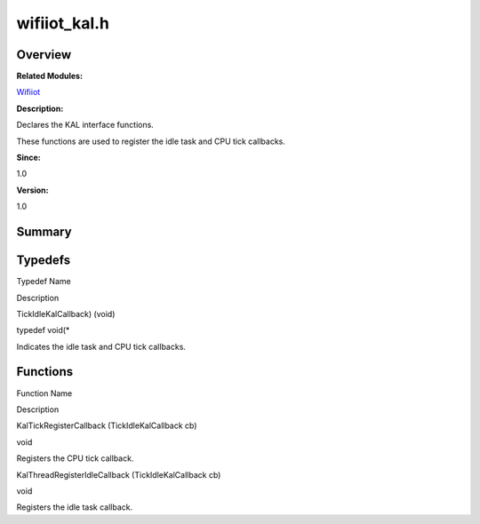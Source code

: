 wifiiot_kal.h
=============

**Overview**\ 
--------------

**Related Modules:**

`Wifiiot <wifiiot.rst>`__

**Description:**

Declares the KAL interface functions.

These functions are used to register the idle task and CPU tick
callbacks.

**Since:**

1.0

**Version:**

1.0

**Summary**\ 
-------------

Typedefs
--------

.. raw:: html

   <table>

.. raw:: html

   <thead align="left">

.. raw:: html

   <tr id="row1784319960090254">

.. raw:: html

   <th class="cellrowborder" valign="top" width="50%" id="mcps1.1.3.1.1">

.. raw:: html

   <p id="p740782656090254">

Typedef Name

.. raw:: html

   </p>

.. raw:: html

   </th>

.. raw:: html

   <th class="cellrowborder" valign="top" width="50%" id="mcps1.1.3.1.2">

.. raw:: html

   <p id="p1095900775090254">

Description

.. raw:: html

   </p>

.. raw:: html

   </th>

.. raw:: html

   </tr>

.. raw:: html

   </thead>

.. raw:: html

   <tbody>

.. raw:: html

   <tr id="row1004274949090254">

.. raw:: html

   <td class="cellrowborder" valign="top" width="50%" headers="mcps1.1.3.1.1 ">

.. raw:: html

   <p id="p973589052090254">

TickIdleKalCallback) (void)

.. raw:: html

   </p>

.. raw:: html

   </td>

.. raw:: html

   <td class="cellrowborder" valign="top" width="50%" headers="mcps1.1.3.1.2 ">

.. raw:: html

   <p id="p376547943090254">

typedef void(\*

.. raw:: html

   </p>

.. raw:: html

   <p id="p1196839691090254">

Indicates the idle task and CPU tick callbacks.

.. raw:: html

   </p>

.. raw:: html

   </td>

.. raw:: html

   </tr>

.. raw:: html

   </tbody>

.. raw:: html

   </table>

Functions
---------

.. raw:: html

   <table>

.. raw:: html

   <thead align="left">

.. raw:: html

   <tr id="row1798411320090254">

.. raw:: html

   <th class="cellrowborder" valign="top" width="50%" id="mcps1.1.3.1.1">

.. raw:: html

   <p id="p1026325930090254">

Function Name

.. raw:: html

   </p>

.. raw:: html

   </th>

.. raw:: html

   <th class="cellrowborder" valign="top" width="50%" id="mcps1.1.3.1.2">

.. raw:: html

   <p id="p1843108828090254">

Description

.. raw:: html

   </p>

.. raw:: html

   </th>

.. raw:: html

   </tr>

.. raw:: html

   </thead>

.. raw:: html

   <tbody>

.. raw:: html

   <tr id="row1792903999090254">

.. raw:: html

   <td class="cellrowborder" valign="top" width="50%" headers="mcps1.1.3.1.1 ">

.. raw:: html

   <p id="p1265273396090254">

KalTickRegisterCallback (TickIdleKalCallback cb)

.. raw:: html

   </p>

.. raw:: html

   </td>

.. raw:: html

   <td class="cellrowborder" valign="top" width="50%" headers="mcps1.1.3.1.2 ">

.. raw:: html

   <p id="p1059778956090254">

void

.. raw:: html

   </p>

.. raw:: html

   <p id="p671729634090254">

Registers the CPU tick callback.

.. raw:: html

   </p>

.. raw:: html

   </td>

.. raw:: html

   </tr>

.. raw:: html

   <tr id="row292864368090254">

.. raw:: html

   <td class="cellrowborder" valign="top" width="50%" headers="mcps1.1.3.1.1 ">

.. raw:: html

   <p id="p1222114961090254">

KalThreadRegisterIdleCallback (TickIdleKalCallback cb)

.. raw:: html

   </p>

.. raw:: html

   </td>

.. raw:: html

   <td class="cellrowborder" valign="top" width="50%" headers="mcps1.1.3.1.2 ">

.. raw:: html

   <p id="p328699696090254">

void

.. raw:: html

   </p>

.. raw:: html

   <p id="p220227996090254">

Registers the idle task callback.

.. raw:: html

   </p>

.. raw:: html

   </td>

.. raw:: html

   </tr>

.. raw:: html

   </tbody>

.. raw:: html

   </table>
